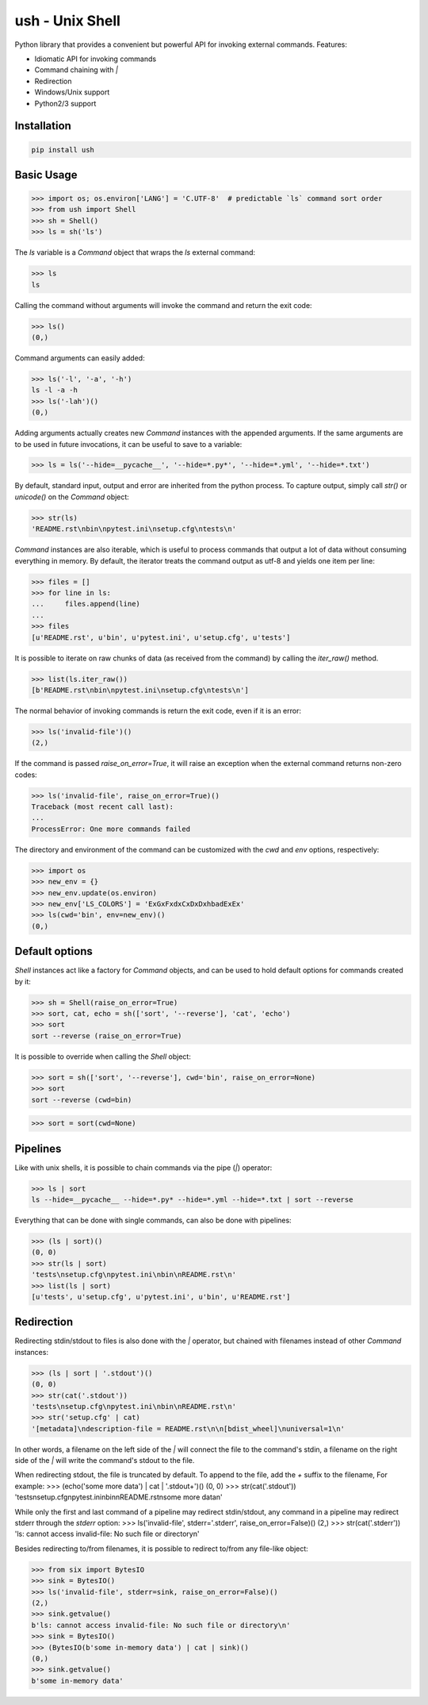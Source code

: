 .. vim: ft=doctest
ush - Unix Shell
================

.. image:: https://circleci.com/gh/tarruda/python-ush.svg?style=svg
    :target: https://circleci.com/gh/tarruda/python-ush

.. image:: https://ci.appveyor.com/api/projects/status/p5n9fy83nx4ac24b?svg=true
    :target: https://ci.appveyor.com/project/tarruda/python-ush

Python library that provides a convenient but powerful API for invoking external
commands. Features:

- Idiomatic API for invoking commands
- Command chaining with `|`
- Redirection
- Windows/Unix support
- Python2/3 support

Installation
------------

.. code-block::

  pip install ush


Basic Usage
-----------

>>> import os; os.environ['LANG'] = 'C.UTF-8'  # predictable `ls` command sort order
>>> from ush import Shell
>>> sh = Shell()
>>> ls = sh('ls')

The `ls` variable is a `Command` object that wraps the `ls` external command:

>>> ls
ls

Calling the command without arguments will invoke the command and return the
exit code:

>>> ls()
(0,)

Command arguments can easily added:

>>> ls('-l', '-a', '-h')
ls -l -a -h
>>> ls('-lah')()
(0,)

Adding arguments actually creates new `Command` instances with the appended
arguments. If the same arguments are to be used in future invocations, it can be
useful to save to a variable:

>>> ls = ls('--hide=__pycache__', '--hide=*.py*', '--hide=*.yml', '--hide=*.txt')

By default, standard input, output and error are inherited from the python
process. To capture output, simply call `str()` or `unicode()` on the `Command`
object:

>>> str(ls)
'README.rst\nbin\npytest.ini\nsetup.cfg\ntests\n'

`Command` instances are also iterable, which is useful to process commands that
output a lot of data without consuming everything in memory. By default, the
iterator treats the command output as utf-8 and yields one item per line:

>>> files = []
>>> for line in ls:
...     files.append(line)
...
>>> files
[u'README.rst', u'bin', u'pytest.ini', u'setup.cfg', u'tests']

It is possible to iterate on raw chunks of data (as received from the command)
by calling the `iter_raw()` method.

>>> list(ls.iter_raw())
[b'README.rst\nbin\npytest.ini\nsetup.cfg\ntests\n']

The normal behavior of invoking commands is return the exit code, even if it is
an error:

>>> ls('invalid-file')()
(2,)

If the command is passed `raise_on_error=True`, it will raise an exception when
the external command returns non-zero codes: 

>>> ls('invalid-file', raise_on_error=True)()
Traceback (most recent call last):
...
ProcessError: One more commands failed

The directory and environment of the command can be customized with the `cwd`
and `env` options, respectively:

>>> import os
>>> new_env = {}
>>> new_env.update(os.environ)
>>> new_env['LS_COLORS'] = 'ExGxFxdxCxDxDxhbadExEx'
>>> ls(cwd='bin', env=new_env)()
(0,)

Default options
---------------

`Shell` instances act like a factory for `Command` objects, and can be used to
hold default options for commands created by it:

>>> sh = Shell(raise_on_error=True)
>>> sort, cat, echo = sh(['sort', '--reverse'], 'cat', 'echo')
>>> sort
sort --reverse (raise_on_error=True)

It is possible to override when calling the `Shell` object:

>>> sort = sh(['sort', '--reverse'], cwd='bin', raise_on_error=None)
>>> sort
sort --reverse (cwd=bin)

>>> sort = sort(cwd=None)

Pipelines
---------

Like with unix shells, it is possible to chain commands via the pipe (`|`)
operator:

>>> ls | sort
ls --hide=__pycache__ --hide=*.py* --hide=*.yml --hide=*.txt | sort --reverse

Everything that can be done with single commands, can also be done with
pipelines:

>>> (ls | sort)()
(0, 0)
>>> str(ls | sort)
'tests\nsetup.cfg\npytest.ini\nbin\nREADME.rst\n'
>>> list(ls | sort)
[u'tests', u'setup.cfg', u'pytest.ini', u'bin', u'README.rst']

Redirection
-----------

Redirecting stdin/stdout to files is also done with the `|` operator, but
chained with filenames instead of other `Command` instances:

>>> (ls | sort | '.stdout')()
(0, 0)
>>> str(cat('.stdout'))
'tests\nsetup.cfg\npytest.ini\nbin\nREADME.rst\n'
>>> str('setup.cfg' | cat)
'[metadata]\ndescription-file = README.rst\n\n[bdist_wheel]\nuniversal=1\n'

In other words, a filename on the left side of the `|` will connect the file to
the command's stdin, a filename on the right side of the `|` will write the
command's stdout to the file.

When redirecting stdout, the file is truncated by default. To append to the
file, add the `+` suffix to the filename, For example:
>>> (echo('some more data') | cat | '.stdout+')()
(0, 0)
>>> str(cat('.stdout'))
'tests\nsetup.cfg\npytest.ini\nbin\nREADME.rst\nsome more data\n'

While only the first and last command of a pipeline may redirect stdin/stdout,
any command in a pipeline may redirect stderr through the `stderr` option: 
>>> ls('invalid-file', stderr='.stderr', raise_on_error=False)()
(2,)
>>> str(cat('.stderr'))
'ls: cannot access invalid-file: No such file or directory\n'

Besides redirecting to/from filenames, it is possible to redirect to/from any
file-like object:

>>> from six import BytesIO
>>> sink = BytesIO()
>>> ls('invalid-file', stderr=sink, raise_on_error=False)()
(2,)
>>> sink.getvalue()
b'ls: cannot access invalid-file: No such file or directory\n'
>>> sink = BytesIO()
>>> (BytesIO(b'some in-memory data') | cat | sink)()
(0,)
>>> sink.getvalue()
b'some in-memory data'


